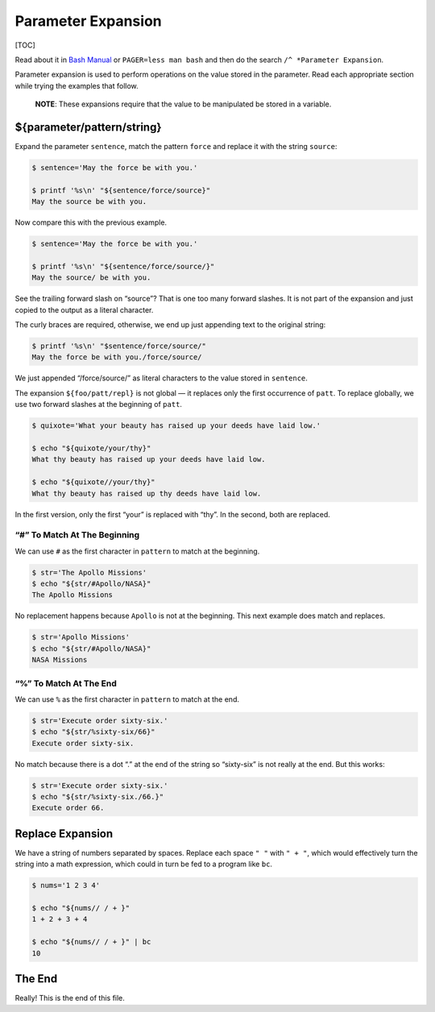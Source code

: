 Parameter Expansion
===================

[TOC]

Read about it in `Bash
Manual <https://www.gnu.org/software/bash/manual/bash.html#Shell-Parameter-Expansion>`__
or ``PAGER=less man bash`` and then do the search
``/^ *Parameter Expansion``.

Parameter expansion is used to perform operations on the value stored in
the parameter. Read each appropriate section while trying the examples
that follow.

   **NOTE**: These expansions require that the value to be manipulated
   be stored in a variable.

${parameter/pattern/string}
---------------------------

Expand the parameter ``sentence``, match the pattern ``force`` and
replace it with the string ``source``:

.. code:: shell-session

   $ sentence='May the force be with you.'

   $ printf '%s\n' "${sentence/force/source}"
   May the source be with you.

Now compare this with the previous example.

.. code:: shell-session

   $ sentence='May the force be with you.'

   $ printf '%s\n' "${sentence/force/source/}" 
   May the source/ be with you.

See the trailing forward slash on “source”? That is one too many forward
slashes. It is not part of the expansion and just copied to the output
as a literal character.

The curly braces are required, otherwise, we end up just appending text
to the original string:

.. code:: shell-session

   $ printf '%s\n' "$sentence/force/source/"
   May the force be with you./force/source/

We just appended “/force/source/” as literal characters to the value
stored in ``sentence``.

The expansion ``${foo/patt/repl}`` is not global — it replaces only the
first occurrence of ``patt``. To replace globally, we use two forward
slashes at the beginning of ``patt``.

.. code:: shell-session

   $ quixote='What your beauty has raised up your deeds have laid low.'

   $ echo "${quixote/your/thy}"
   What thy beauty has raised up your deeds have laid low.

   $ echo "${quixote//your/thy}"
   What thy beauty has raised up thy deeds have laid low.

In the first version, only the first “your” is replaced with “thy”. In
the second, both are replaced.

“#” To Match At The Beginning
~~~~~~~~~~~~~~~~~~~~~~~~~~~~~

We can use ``#`` as the first character in ``pattern`` to match at the
beginning.

.. code:: shell-session

   $ str='The Apollo Missions'
   $ echo "${str/#Apollo/NASA}"
   The Apollo Missions

No replacement happens because ``Apollo`` is not at the beginning. This
next example does match and replaces.

.. code:: shell-session

   $ str='Apollo Missions'
   $ echo "${str/#Apollo/NASA}"
   NASA Missions

“%” To Match At The End
~~~~~~~~~~~~~~~~~~~~~~~

We can use ``%`` as the first character in ``pattern`` to match at the
end.

.. code:: shell-session

   $ str='Execute order sixty-six.'
   $ echo "${str/%sixty-six/66}"
   Execute order sixty-six.

No match because there is a dot “.” at the end of the string so
“sixty-six” is not really at the end. But this works:

.. code:: shell-session

   $ str='Execute order sixty-six.'
   $ echo "${str/%sixty-six./66.}"
   Execute order 66.

Replace Expansion
-----------------

We have a string of numbers separated by spaces. Replace each space
``" "`` with ``" + "``, which would effectively turn the string into a
math expression, which could in turn be fed to a program like ``bc``.

.. code:: shell-session

   $ nums='1 2 3 4'

   $ echo "${nums// / + }"
   1 + 2 + 3 + 4

   $ echo "${nums// / + }" | bc
   10

The End
-------

Really! This is the end of this file.
